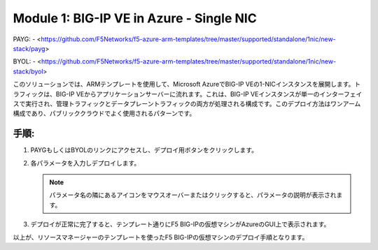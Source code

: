 Module 1: BIG-IP VE in Azure - Single NIC
===========================

PAYG:
- <https://github.com/F5Networks/f5-azure-arm-templates/tree/master/supported/standalone/1nic/new-stack/payg>

BYOL:
- <https://github.com/F5Networks/f5-azure-arm-templates/tree/master/supported/standalone/1nic/new-stack/byol>

このソリューションでは、ARMテンプレートを使用して、Microsoft AzureでBIG-IP VEの1-NICインスタンスを展開します。トラフィックは、BIG-IP VEからアプリケーションサーバーに流れます。これは、BIG-IP VEインスタンスが単一のインターフェイスで実行され、管理トラフィックとデータプレーントラフィックの両方が処理される構成です。このデプロイ方法はワンアーム構成であり、パブリッククラウドでよく使用されるパターンです。


手順:
----------------
#. PAYGもしくはBYOLのリンクにアクセスし、デプロイ用ボタンをクリックします。

   |mod-1-1|

#. 各パラメータを入力しデプロイします。

   .. NOTE::
      パラメータ名の隣にあるアイコンをマウスオーバーまたはクリックすると、パラメータの説明が表示されます。


#. デプロイが正常に完了すると、テンプレート通りにF5 BIG-IPの仮想マシンがAzureのGUI上で表示されます。


以上が、リソースマネージャーのテンプレートを使ったF5 BIG-IPの仮想マシンのデプロイ手順となります。



.. |mod-1-1| image:: images/mod-1-1.png
